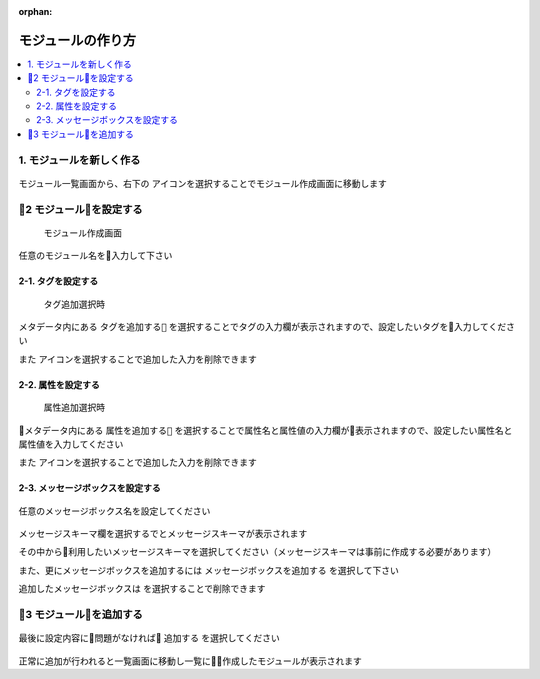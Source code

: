:orphan:

モジュールの作り方
===========

.. contents::
  :local:

1. モジュールを新しく作る
-------------------------

.. |add_icon| image:: ./img/add_icon.png
  :height: 1.5em

.. figure:: ./img/module_01.png

モジュール一覧画面から、右下の |add_icon| アイコンを選択することでモジュール作成画面に移動します

2 モジュールを設定する
------------------------

.. figure:: ./img/module_02.png

  モジュール作成画面

任意のモジュール名を入力して下さい

2-1. タグを設定する
`````````````````````

.. |delete_icon| image:: ./img/delete_icon.png
  :height: 1.3em

.. figure:: ./img/module_07.png

  タグ追加選択時

メタデータ内にある ``タグを追加する`` を選択することでタグの入力欄が表示されますので、設定したいタグを入力してください

また |delete_icon| アイコンを選択することで追加した入力を削除できます

2-2. 属性を設定する
`````````````````````

.. figure:: ./img/module_08.png

  属性追加選択時

メタデータ内にある ``属性を追加する`` を選択することで属性名と属性値の入力欄が表示されますので、設定したい属性名と属性値を入力してください

また |delete_icon| アイコンを選択することで追加した入力を削除できます

2-3. メッセージボックスを設定する
```````````````````````````````````

.. figure:: ./img/module_09.png

任意のメッセージボックス名を設定してください

.. figure:: ./img/module_10.png

メッセージスキーマ欄を選択するでとメッセージスキーマが表示されます

その中から利用したいメッセージスキーマを選択してください（メッセージスキーマは事前に作成する必要があります）

また、更にメッセージボックスを追加するには ``メッセージボックスを追加する`` を選択して下さい

追加したメッセージボックスは |delete_icon| を選択することで削除できます

3 モジュールを追加する
------------------------

.. figure:: ./img/module_11.png

最後に設定内容に問題がなければ ``追加する`` を選択してください

.. figure:: ./img/module_12.png

正常に追加が行われると一覧画面に移動し一覧に作成したモジュールが表示されます
